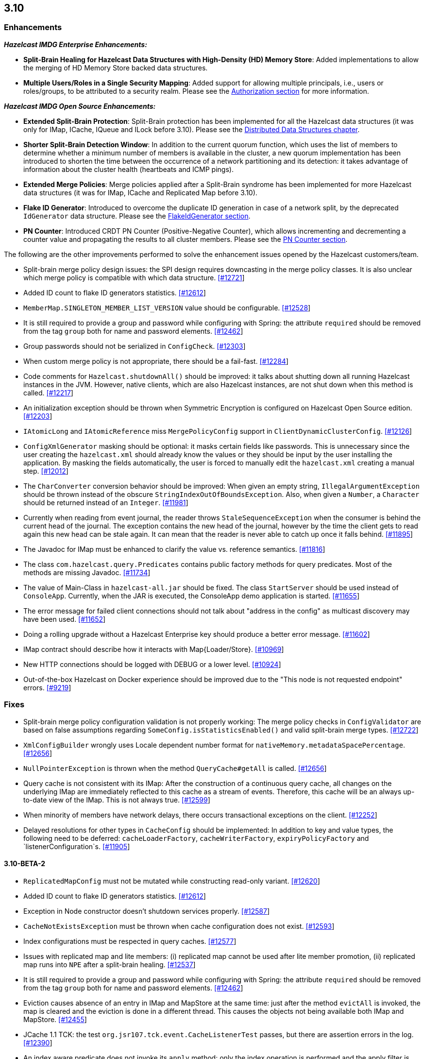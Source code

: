 

== 3.10


=== Enhancements

*_Hazelcast IMDG Enterprise Enhancements:_*


- **Split-Brain Healing for Hazelcast Data Structures with High-Density (HD) Memory Store**: Added implementations to allow the merging of HD Memory Store backed data structures.
- **Multiple Users/Roles in a Single Security Mapping**: Added support for allowing multiple principals, i.e., users or roles/groups, to be attributed to a security realm. Please see the http://docs.hazelcast.org/docs/3.10/manual/html-single/index.html#authorization[Authorization section] for more information.



*_Hazelcast IMDG Open Source Enhancements:_*

- **Extended Split-Brain Protection**: Split-Brain protection has been implemented for all the Hazelcast data structures (it was only for IMap, ICache, IQueue and ILock before 3.10). Please see the http://docs.hazelcast.org/docs/3.10/manual/html-single/index.html#distributed-data-structures[Distributed Data Structures chapter].
- **Shorter Split-Brain Detection Window**: In addition to the current quorum function, which uses the list of members to determine whether a minimum number of members is available in the cluster, a new quorum implementation has been introduced to shorten the time between the occurrence of a network partitioning and its detection: it takes advantage of information about the cluster health (heartbeats and ICMP pings).
- **Extended Merge Policies**: Merge policies applied after a Split-Brain syndrome has been implemented for more Hazelcast data structures (it was for IMap, ICache and Replicated Map before 3.10).
- **Flake ID Generator**: Introduced to overcome the duplicate ID generation in case of a network split, by the deprecated `IdGenerator` data structure. Please see the http://docs.hazelcast.org/docs/3.10/manual/html-single/index.html#flakeidgenerator[FlakeIdGenerator section].
- **PN Counter**: Introduced CRDT PN Counter (Positive-Negative Counter), which allows incrementing and decrementing a counter value and propagating the results to all cluster members. Please see the http://docs.hazelcast.org/docs/3.10/manual/html-single/index.html#pn-counter[PN Counter section].


The following are the other improvements performed to solve the enhancement issues opened by the Hazelcast customers/team.

- Split-brain merge policy design issues: the SPI design requires downcasting in the merge policy classes. It is also unclear which merge policy is compatible with which data structure. https://github.com/hazelcast/hazelcast/issues/12721[[#12721]]
- Added ID count to flake ID generators statistics. https://github.com/hazelcast/hazelcast/pull/12612[[#12612]]
- `MemberMap.SINGLETON_MEMBER_LIST_VERSION` value should be configurable. https://github.com/hazelcast/hazelcast/issues/12528[[#12528]]
- It is still required to provide a group and password while configuring with Spring: the attribute `required` should be removed from the tag `group` both for name and password elements. https://github.com/hazelcast/hazelcast/issues/12462[[#12462]]
- Group passwords should not be serialized in `ConfigCheck`. https://github.com/hazelcast/hazelcast/issues/12303[[#12303]]
- When custom merge policy is not appropriate, there should be a fail-fast. https://github.com/hazelcast/hazelcast/issues/12284[[#12284]]
- Code comments for `Hazelcast.shutdownAll()` should be improved: it talks about shutting down all running Hazelcast instances in the JVM. However, native clients, which are also Hazelcast instances, are not shut down when this method is called. https://github.com/hazelcast/hazelcast/issues/12217[[#12217]]
- An initialization exception should be thrown when Symmetric Encryption is configured on Hazelcast Open Source edition. https://github.com/hazelcast/hazelcast/issues/12203[[#12203]]
- `IAtomicLong` and `IAtomicReference` miss `MergePolicyConfig` support in `ClientDynamicClusterConfig`. https://github.com/hazelcast/hazelcast/issues/12126[[#12126]]
- `ConfigXmlGenerator` masking should be optional: it masks certain fields like passwords. This is unnecessary since the user creating the `hazelcast.xml` should already know the values or they should be input by the user installing the application. By masking the fields automatically, the user is forced to manually edit the `hazelcast.xml` creating a manual step. https://github.com/hazelcast/hazelcast/issues/12012[[#12012]]
- The `CharConverter` conversion behavior should be improved: When given an empty string, `IllegalArgumentException` should be thrown instead of the obscure `StringIndexOutOfBoundsException`. Also, when given a `Number`, a `Character` should be returned instead of an `Integer`. https://github.com/hazelcast/hazelcast/issues/11981[[#11981]]
- Currently when reading from event journal, the reader throws `StaleSequenceException` when the consumer is behind the current head of the journal. The exception contains the new head of the journal, however by the time the client gets to read again this new head can be stale again. It can mean that the reader is never able to catch up once it falls behind. https://github.com/hazelcast/hazelcast/issues/11895[[#11895]]
- The Javadoc for IMap must be enhanced to clarify the value vs. reference semantics. https://github.com/hazelcast/hazelcast/issues/11816[[#11816]]
- The class `com.hazelcast.query.Predicates` contains public factory methods for query predicates. Most of the methods are missing Javadoc. https://github.com/hazelcast/hazelcast/issues/11734[[#11734]]
- The value of Main-Class in `hazelcast-all.jar` should be fixed. The class `StartServer` should be used instead of `ConsoleApp`. Currently, when the JAR is executed, the ConsoleApp demo application is started. https://github.com/hazelcast/hazelcast/issues/11655[[#11655]]
- The error message for failed client connections should not talk about "address in the config" as multicast discovery may have been used. https://github.com/hazelcast/hazelcast/issues/11652[[#11652]]
- Doing a rolling upgrade without a Hazelcast Enterprise key should produce a better error message. https://github.com/hazelcast/hazelcast/issues/11602[[#11602]]
- IMap contract should describe how it interacts with Map{Loader/Store}. https://github.com/hazelcast/hazelcast/issues/10969[[#10969]]
- New HTTP connections should be logged with DEBUG or a lower level. https://github.com/hazelcast/hazelcast/issues/10924[[#10924]]
- Out-of-the-box Hazelcast on Docker experience should be improved due to the "This node is not requested endpoint" errors. https://github.com/hazelcast/hazelcast/issues/9219[[#9219]]

=== Fixes

- Split-brain merge policy configuration validation is not properly working: The merge policy checks in `ConfigValidator` are based on false assumptions regarding `SomeConfig.isStatisticsEnabled()` and valid split-brain merge types. https://github.com/hazelcast/hazelcast/issues/12722[[#12722]]
- `XmlConfigBuilder` wrongly uses Locale dependent number format for `nativeMemory.metadataSpacePercentage`. https://github.com/hazelcast/hazelcast/issues/12656[[#12656]]
- `NullPointerException` is thrown when the method `QueryCache#getAll` is called. https://github.com/hazelcast/hazelcast/issues/12656[[#12656]]
- Query cache is not consistent with its IMap: After the construction of a continuous query cache, all changes on the underlying IMap are immediately reflected to this cache as a stream of events. Therefore, this cache will be an always up-to-date view of the IMap. This is not always true. https://github.com/hazelcast/hazelcast/issues/12599[[#12599]]
- When minority of members have network delays, there occurs transactional exceptions on the client. https://github.com/hazelcast/hazelcast/issues/12252[[#12252]]
- Delayed resolutions for other types in `CacheConfig` should be implemented: In addition to key and value types, the following need to be deferred:
`cacheLoaderFactory`, `cacheWriterFactory`, `expiryPolicyFactory` and `listenerConfiguration`s. https://github.com/hazelcast/hazelcast/issues/11905[[#11905]]


==== 3.10-BETA-2

- `ReplicatedMapConfig` must not be mutated while constructing read-only variant. https://github.com/hazelcast/hazelcast/pull/12620[[#12620]]
- Added ID count to flake ID generators statistics. https://github.com/hazelcast/hazelcast/pull/12612[[#12612]]
- Exception in Node constructor doesn't shutdown services properly. https://github.com/hazelcast/hazelcast/issues/12587[[#12587]]
- `CacheNotExistsException` must be thrown when cache configuration does not exist. https://github.com/hazelcast/hazelcast/pull/12593[[#12593]]
- Index configurations must be respected in query caches. https://github.com/hazelcast/hazelcast/pull/12577[[#12577]]
- Issues with replicated map and lite members: (i) replicated map cannot be used after lite member promotion, (ii) replicated map runs into `NPE` after a split-brain healing. https://github.com/hazelcast/hazelcast/issues/12537[[#12537]]
- It is still required to provide a group and password while configuring with Spring: the attribute `required` should be removed from the tag `group` both for name and password elements. https://github.com/hazelcast/hazelcast/issues/12462[[#12462]]
- Eviction causes absence of an entry in IMap and MapStore at the same time: just after the method `evictAll` is invoked, the map is cleared and the eviction is done in a different thread. This causes the objects not being available both IMap and MapStore. https://github.com/hazelcast/hazelcast/issues/12455[[#12455]]
- JCache 1.1 TCK: the test `org.jsr107.tck.event.CacheListenerTest` passes, but there are assertion errors in the log. https://github.com/hazelcast/hazelcast/issues/12390[[#12390]]
- An index aware predicate does not invoke its `apply` method:  only the index operation is performed and the apply filter is silently ignored. https://github.com/hazelcast/hazelcast/issues/12352[[#12352]]
- Query with predicates on IMap does not use index when running locally. https://github.com/hazelcast/hazelcast/issues/12351[[#12351]]
- `EventJournal` loses data if two members terminate: Scenario is starting a cluster with four members and a client, producing data for the event journal, terminating one member and terminating another member after some time. When checking the total count of events, it is seen that some data is lost. https://github.com/hazelcast/hazelcast/issues/12300[[#12300]]
- When minority of members are removed from the network, read/write failures occur on the cluster. https://github.com/hazelcast/hazelcast/issues/12240[[#12240]]
- A merge policy cannot be defined for replicated maps using declarative configuration (XML). https://github.com/hazelcast/hazelcast/issues/12223[[#12223]]
- All dynamic configurations are sent out in a prejoin operation regardless of the cluster version. https://github.com/hazelcast/hazelcast/issues/12151[[#12151]]
- When using `PagingPredicate`, setting a too big page ends up with `IllegalArgumentException`. https://github.com/hazelcast/hazelcast/issues/12079[[#12079]]
- There is a performance regression on predicate queries for 3.9.1 and 3.8.7 versions. https://github.com/hazelcast/hazelcast/issues/12018[[#12018]]
- Each new configuration method introduced in 3.10 must be overridden in the client-side dynamic configuration support class. https://github.com/hazelcast/hazelcast/issues/12010[[#12010]]
- For some of the scheduled jobs, the method `getLastRunDuration()` returns negative values for quick executions. https://github.com/hazelcast/hazelcast/issues/11929[[#11929]]
- Exception in `ResponseThreadRunnable` causes the REST API to fail: When there is an exception while processing a single command, the entire thread is killed. It causes an unrecoverable condition when the system does not process any incoming REST commands, and hence the memory leak (incoming commands are accumulated in blockingQueue). https://github.com/hazelcast/hazelcast/issues/11722[[#11722]]
- Accessing a query cache with a reasonable amount of data can result in an `NPE`. https://github.com/hazelcast/hazelcast/issues/11675[[#11675]]
- `IMap.add` and `IMap.remove`: EntryListener randomly hangs. https://github.com/hazelcast/hazelcast/issues/11470[[#11470]]
- Members not rejoining cluster after an elongated network disconnectivity: Assuming that, initially there is a cluster of 8 members and when the connectivity for a member is broken it gets eliminated from the cluster. The original cluster contains now 7 members and this is working as expected. However, when the connectivity is restored, the disconnected member is not able to join the original cluster and remains isolated. https://github.com/hazelcast/hazelcast/issues/11267[[#11267]]
- There is a minor decrease in the performance of indexed searches for 3.7.6 and higher versions. https://github.com/hazelcast/hazelcast/issues/11231[[#11231]]
- The code comments for time-to-live expiration is not clear. https://github.com/hazelcast/hazelcast/issues/11787[[#11787]]
- When setting the same key value twice, `NPE` is thrown on the member. https://github.com/hazelcast/hazelcast/issues/10556[[#10556]]
- JCache fails to initialize when the type of a key or value is not available on a remote member. https://github.com/hazelcast/hazelcast/issues/8972[[#8972]]
- In Hazelcast 3.7, `PollOperation` invocation is failing to complete due to `operation-heartbeat-timeout`. https://github.com/hazelcast/hazelcast/issues/8831[[#8831]]
- Custom `LoggerFactory` is instantiating two times. https://github.com/hazelcast/hazelcast/issues/5641[[#5641]]


==== 3.10-BETA-1

- Health Monitor reports load statistics incorrectly. https://github.com/hazelcast/hazelcast/issues/12190[[#12190]]
- Time-to-live for IMap is not working as documented: outdated warnings should be removed from the code comments. https://github.com/hazelcast/hazelcast/issues/12144[[#12144]]
- There are multiple top-level types missing in `HazelcastNamespaceHandler`, for example `serializer`. https://github.com/hazelcast/hazelcast/issues/12121[[#12121]]
- The full stack trace of `QuorumException` should be logged into the log file instead of the console. https://github.com/hazelcast/hazelcast/issues/12188[[#12188]]
- `ConfigXmlGeneratorTest`: There are missing tests for many attributes of multiple data structures. https://github.com/hazelcast/hazelcast/issues/12119[[#12119]]
- Beta annotation from DurableExecutor classes should be removed. https://github.com/hazelcast/hazelcast/issues/12083[[#12083]]
- Hazelcast should not allow to add dynamic configurations for concurrent data structures during rolling upgrades: new configurations have been introduced for `IAtomicLong` and `IAtomicReference` for the split-brain healing. There may come more for the split-brain protection; these should not be added dynamically when the cluster is on version 3.9, since old members will fail to process them. https://github.com/hazelcast/hazelcast/issues/12000[[#12000]]
- Using `MemberAddressProvider` with custom discovery strategy SPI does not seem to work. https://github.com/hazelcast/hazelcast/issues/11997[[#11997]]
- Hit count gets incremented by two (instead of one) when entry is updated using `EntryProcessor`. https://github.com/hazelcast/hazelcast/issues/11993[[#11993]]
- The objects `BufferObjectDataInput` and `BufferObjectDataOutput` are pooled. While being used for serialization, their version may be set, however when cleared (so they can be returned to the pool), their version is not reset to `UNKNOWN`. https://github.com/hazelcast/hazelcast/issues/11900[[#11900]]
- The default network interface selection chooses a wrong interface in some cases. https://github.com/hazelcast/hazelcast/issues/11795[[#11795]]
- The memory limit setting for a queue store is ignored and the entries are getting inserted into both the store and the queue, even If the limit is reached. https://github.com/hazelcast/hazelcast/issues/11682[[#11682]]
- When trying to integrate Spring and Hazelcast with MapStore implementation, the JdbcTemplate cannot be autowired in the MapStore class. https://github.com/hazelcast/hazelcast/issues/11656[[#11656]]
- PER_NODE capacity calculation algorithm is not precise. https://github.com/hazelcast/hazelcast/issues/11646[[#11646]]
- Currently ILock operations are not logged at any level. It would be very helpful diagnostic log output can be enabled, with the log lines containing the name of the ILock, the operation (create, lock, unlock, destroy) and the usual timestamp, and thread ID information. https://github.com/hazelcast/hazelcast/issues/11622[[#11622]]
- The `Echo` task used to execute the operations demo in `ConsoleApp` fails to deserialize because of missing no-arg constructor. https://github.com/hazelcast/hazelcast/issues/11612[[#11612]]
- Wrong Hazelcast configuration XSD schema is used when minor/major or minor has more than 1 digit (e.g., 3.1x). https://github.com/hazelcast/hazelcast/issues/11586[[#11586]]
- The XSD (`hazelcast-spring.xsd`) should work independently of the `hazelcast-spring.jar`. https://github.com/hazelcast/hazelcast/issues/11577[[#11577]]
- IMap with MapStore has duplicate keys. https://github.com/hazelcast/hazelcast/issues/11462[[#11462]]
- Backups' view of the Ringbuffer differs from that of the primary's in case of an exception is thrown by the store underlying the Ringbuffer. https://github.com/hazelcast/hazelcast/issues/11209[[#11209]]
- It does not seem to be possible to configure a list of cipher suites nor a list of SSL/TLS protocols. Client authorization is implemented, but it has to be passed in a populated `Properties` object. https://github.com/hazelcast/hazelcast/issues/10750[[#10750]]
- Transaction could not obtain a lock for the key while calling the method `TransactionalMap.getForUpdate()`. https://github.com/hazelcast/hazelcast/issues/9374[[#9374]]
- JCache fails to initialize when the type of a key or value is not available on a remote member. https://github.com/hazelcast/hazelcast/issues/8972[[#8972]]
- There is no way to set the HazelcastClient name and/or InstanceName programmatically. So, the method `HazelcastClient.getHazelcastClientByName(String name)` does not work. https://github.com/hazelcast/hazelcast/issues/7289[[#7289]]
- IMap JMX statistics are evicted together with the map entry: When system starts and caches are populated,  and get the hits, the statistics presents the relevant values for `localHits` and `localGetOperationCount` attributes. But after 1 hour of idle and some entries are evicted, these attributes become less and less, till 0. Looks like these statistics are stored together with the entry itself and they are evicted together with the entry. https://github.com/hazelcast/hazelcast/issues/4321[[#4321]]

==== Coverity Fixes

- The methods `readObject(...)` and `writeObject(...)` should call the method from the superclass instead of handling the `attributeName` field themselves in the classes `LikePredicate` and `RegexPredicate`. https://github.com/hazelcast/hazelcast/issues/11768[[#11768]]
- The field `retryCounter` is not atomically updated in the method `RestartingMemberIterator.retry(Set)`. https://github.com/hazelcast/hazelcast/issues/11750[[#11750]]



=== Behavioral Changes

Up to 3.9.x, the method `Config.findCacheConfig` looks up a `CacheSimpleConfig`: if none is found, then `null` is returned. This behavior has been not like all the other `findXXConfig` methods in the following ways:

- `findXXConfig` never returns `null`, it falls back to defaults, creates the missing data structure configuration and stores it in `Config`.
- `findXXConfig` returns a read-only copy of the actual configuration, while `findCacheConfig` returns the found configuration object itself.

With 3.10, the method `Config.findCacheConfig` is aligned to behave like the other `findXXConfig` methods; it now returns a read-only copy and does fallback to defaults. If you who want the old behavior for this method in 3.10.x, you should use the method `Config.findCacheConfigOrNull`.

=== Known Problems

- `PartitionPredicate`s only works if you upgrade all of your members to 3.9.3. It may not work
  - when running a mixed cluster having members from 3.9.0, 3.9.1, 3.9.2 and 3.9.3, and
  - when rolling up from 3.8.x to 3.9.x.


=== Removed/Deprecated Features

- The data structure `IdGenerator` is deprecated. It could produce duplicate IDs in case of a network split, even with split-brain protection being enabled. Use http://docs.hazelcast.org/docs/3.10/manual/html-single/index.html#flakeidgenerator[Flake ID Generator] for an alternative implementation which does not suffer from the mentioned issue.
- Following system properties are deprecated:
  - `hazelcast.master.confirmation.interval.seconds`
  - `hazelcast.max.no.master.confirmation.seconds`
  - `hazelcast.mc.max.visible.instance.count`